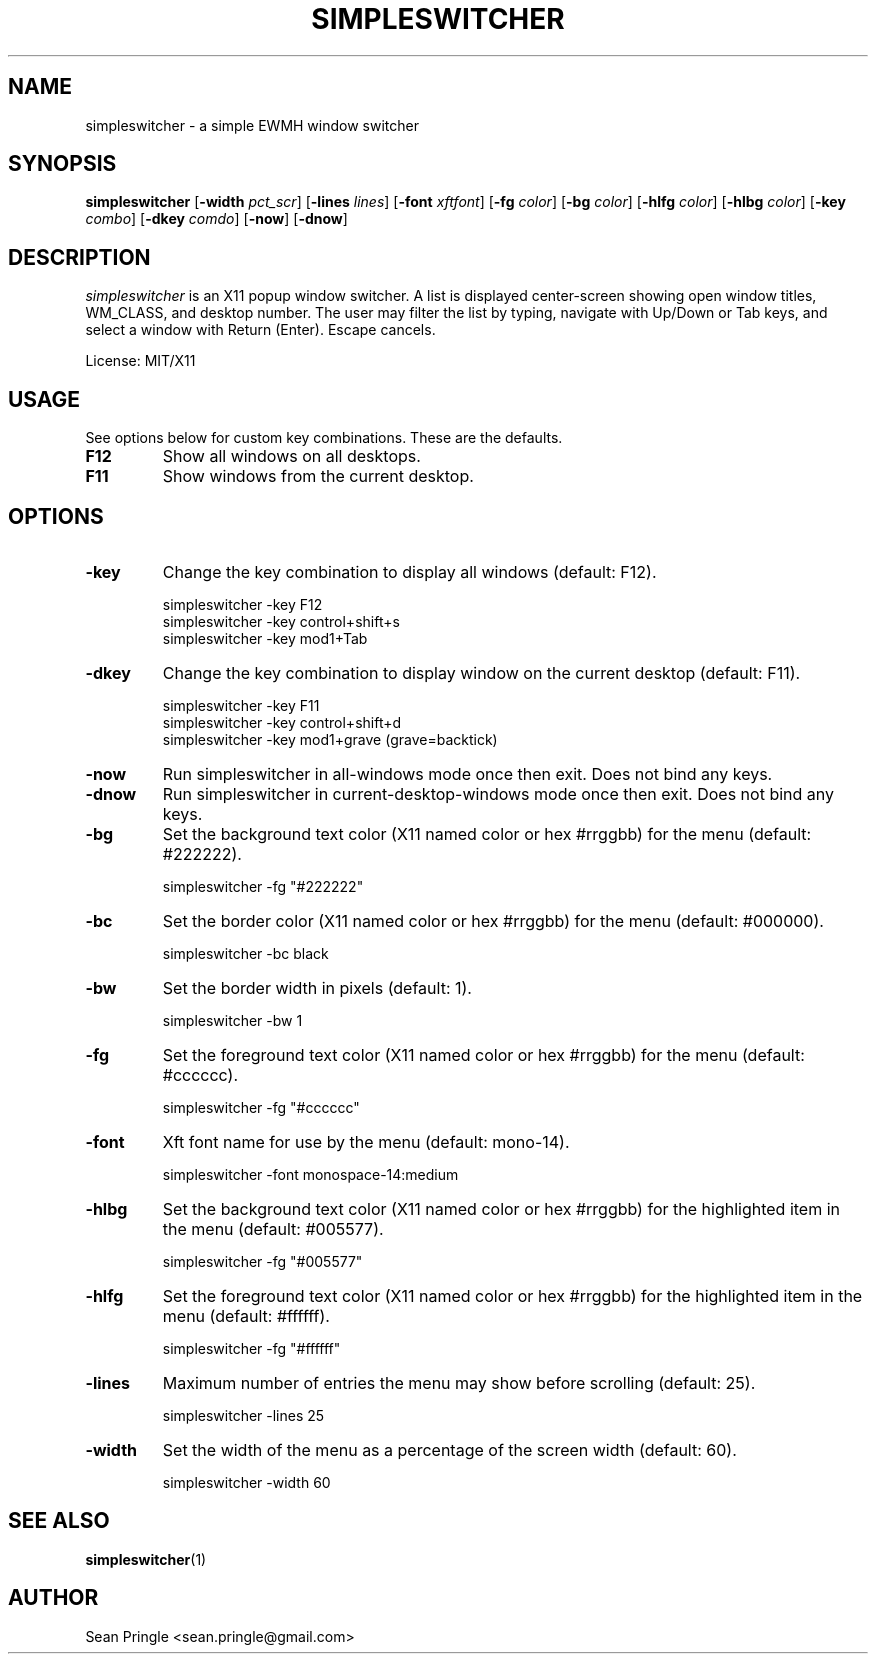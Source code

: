 .TH SIMPLESWITCHER 1 simpleswitcher
.SH NAME
simpleswitcher \- a simple EWMH window switcher
.SH SYNOPSIS
.B simpleswitcher
.RB [ \-width
.IR pct_scr ]
.RB [ \-lines
.IR lines ]
.RB [ \-font
.IR xftfont ]
.RB [ \-fg
.IR color ]
.RB [ \-bg
.IR color ]
.RB [ \-hlfg
.IR color ]
.RB [ \-hlbg
.IR color ]
.RB [ \-key
.IR combo ]
.RB [ \-dkey
.IR comdo ]
.RB [ \-now ]
.RB [ \-dnow ]

.SH DESCRIPTION
.I simpleswitcher
is an X11 popup window switcher. A list is displayed center-screen showing open window titles, WM_CLASS, and desktop number. The user may filter the list by typing, navigate with Up/Down or Tab keys, and select a window with Return (Enter). Escape cancels.
.P
License: MIT/X11
.SH USAGE
See options below for custom key combinations. These are the defaults.
.TP
.B F12
Show all windows on all desktops.
.TP
.B F11
Show windows from the current desktop.
.SH OPTIONS
.TP
.B -key
Change the key combination to display all windows (default: F12).
.P
.RS
simpleswitcher -key F12
.br
simpleswitcher -key control+shift+s
.br
simpleswitcher -key mod1+Tab
.RE
.TP
.B -dkey
Change the key combination to display window on the current desktop (default: F11).
.P
.RS
simpleswitcher -key F11
.br
simpleswitcher -key control+shift+d
.br
simpleswitcher -key mod1+grave (grave=backtick)
.RE
.TP
.B -now
Run simpleswitcher in all-windows mode once then exit. Does not bind any keys.
.TP
.B -dnow
Run simpleswitcher in current-desktop-windows mode once then exit. Does not bind any keys.
.TP
.B -bg
Set the background text color (X11 named color or hex #rrggbb) for the menu (default: #222222).
.P
.RS
simpleswitcher -fg "#222222"
.RE
.TP
.B -bc
Set the border color (X11 named color or hex #rrggbb) for the menu (default: #000000).
.P
.RS
simpleswitcher -bc black
.RE
.TP
.B -bw
Set the border width in pixels (default: 1).
.P
.RS
simpleswitcher -bw 1
.RE
.TP
.B -fg
Set the foreground text color (X11 named color or hex #rrggbb) for the menu (default: #cccccc).
.P
.RS
simpleswitcher -fg "#cccccc"
.RE
.TP
.B -font
Xft font name for use by the menu (default: mono-14).
.P
.RS
simpleswitcher -font monospace-14:medium
.RE
.TP
.B -hlbg
Set the background text color (X11 named color or hex #rrggbb) for the highlighted item in the menu (default: #005577).
.P
.RS
simpleswitcher -fg "#005577"
.RE
.TP
.B -hlfg
Set the foreground text color (X11 named color or hex #rrggbb) for the highlighted item in the menu (default: #ffffff).
.P
.RS
simpleswitcher -fg "#ffffff"
.RE
.TP
.B -lines
Maximum number of entries the menu may show before scrolling (default: 25).
.P
.RS
simpleswitcher -lines 25
.RE
.TP
.B -width
Set the width of the menu as a percentage of the screen width (default: 60).
.P
.RS
simpleswitcher -width 60
.RE
.SH SEE ALSO
.BR simpleswitcher (1)
.SH AUTHOR
Sean Pringle <sean.pringle@gmail.com>
